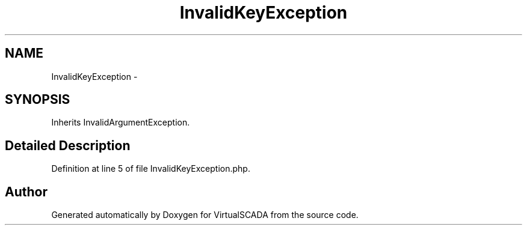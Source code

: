 .TH "InvalidKeyException" 3 "Tue Apr 14 2015" "Version 1.0" "VirtualSCADA" \" -*- nroff -*-
.ad l
.nh
.SH NAME
InvalidKeyException \- 
.SH SYNOPSIS
.br
.PP
.PP
Inherits InvalidArgumentException\&.
.SH "Detailed Description"
.PP 
Definition at line 5 of file InvalidKeyException\&.php\&.

.SH "Author"
.PP 
Generated automatically by Doxygen for VirtualSCADA from the source code\&.
